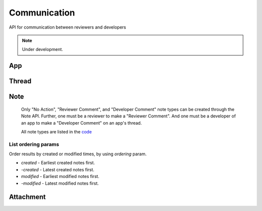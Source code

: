 .. _comm:

=============
Communication
=============

API for communication between reviewers and developers

.. note:: Under development.

App
===

.. http:get:: /api/v2/comm/app/(int:id|string:slug)/

    .. note:: Requires authentication.

    Returns all threads for the app.

    **Request**

    Takes an app slug.

    The standard :ref:`list-query-params-label`.

    **Response**

    :status 200: successfully completed.
    :status 403: not allowed to access this app.
    :status 404: app not found.

    :param meta: :ref:`meta-response-label`.
    :type meta: object
    :param objects: A :ref:`listing <objects-response-label>` of
        :ref:`threads <thread-response-label>`.
    :type objects: array

    **?serializer=simple**

    If you pass *simple* as a value to the *serializer* GET parameter, the
    deserialized threads will consist only of the thread ID and the version
    number for the app it is representing.

    Example:

    .. code-block:: json

        {
            "objects": [
                {
                    "id": 12345,
                    "version": {
                        "id": 444,
                        "version": "1.2"
                    }
                },
                {
                    "id": 12348,
                    "version": {
                        "id": 474,
                        "version": "1.3"
                    }
                }
            ],
        }


Thread
======

.. http:get:: /api/v2/comm/thread/

    .. note:: Requires authentication.

    Returns a list of threads in which the user is involved in.

    **Request**

    The standard :ref:`list-query-params-label`.

    **Response**

    :param meta: :ref:`meta-response-label`.
    :type meta: object
    :param objects: A :ref:`listing <objects-response-label>` of
         :ref:`threads <thread-response-label>`.
    :type objects: array


.. _thread-response-label:

.. http:get:: /api/v2/comm/thread/(int:id)/

    .. note:: Requires authentication.

    View a thread object.

    **Response**

    A thread object, see below for example.

    :status 200: successfully completed.
    :status 403: not allowed to access this object.
    :status 404: not found.

    Example:

    .. code-block:: json

        {
            "app": {
                "app_slug": "app-3",
                "id": 5,
                "name": "Test App (kinkajou3969)",
                "review_url": "/reviewers/apps/review/test-app-kinkajou3969/",
                "thumbnail_url": "/tmp/uploads/previews/thumbs/0/37.png?modified=1362762723",
                "url": "/app/test-app-kinkajou3969/"
            },
            "created": "2013-06-14T11:54:24",
            "id": 2,
            "modified": "2013-06-24T22:01:37",
            "notes_count": 47,
            "version": {
                "id": 45,
                "version": "1.6",
                "deleted": false
            }
        }

    Notes on the response.

    :param version.version: Version number noted from the app manifest.
    :type version.version: string
    :param version.deleted: whether the version of the app of the note is
        out-of-date.
    :type version.deleted: boolean


.. http:post:: /api/v2/comm/thread/

    .. note:: Requires authentication.

    Create a thread from a new note for a version of an app.

    **Request**

    :param app: id or slug of the app to filter the threads by.
    :type app: int|string
    :param version: version number for the thread's :ref:`version <versions-label>` (e.g. 1.2).
    :type version: string
    :param note_type: a :ref:`note type label <note-type-label>`.
    :type note_type: int
    :param body: contents of the note.
    :type body: string

    **Response**

    A :ref:`note <note-response-label>` object.


Note
====

.. http:get:: /api/v2/comm/thread/(int:thread_id)/note/

    .. note:: Requires authentication.

    Returns the list of notes that a thread contains.

    **Request**

    The standard :ref:`list-query-params-label`.

    For ordering params, see :ref:`list-ordering-params-label`.

    In addition to above, there is another query param:

    :param show_read: Filter notes by read status. Pass `true` to list read notes and `false` for unread notes.
    :type show_read: boolean

    **Response**

    :param meta: :ref:`meta-response-label`.
    :param objects: A :ref:`listing <objects-response-label>` of :ref:`notes <note-response-label>`.

.. _note-response-label:

.. http:get:: /api/v2/comm/thread/(int:thread_id)/note/(int:id)/

    .. note:: Requires authentication.

    View a note.

    **Request**

    The standard :ref:`list-query-params-label`.

    **Response**

    A note object, see below for example.

    :status 200: successfully completed.
    :status 403: not allowed to access this object.
    :status 404: thread or note not found.

    .. code-block:: json

        {
            "attachments": [{
                "id": 1,
                "created": "2013-06-14T11:54:48",
                "display_name": "Screenshot of my app.",
                "url": "http://marketplace.cdn.mozilla.net/someImage.jpg",
            }],
            "author": 1,
            "author_meta": {
                "name": "Admin"
            },
            "body": "hi there",
            "created": "2013-06-14T11:54:48",
            "id": 2,
            "note_type": 0,
            "thread": 2,
        }

    Notes on the response.

    :param attachments: files attached to the note (often images).
    :type attachments: array
    :param note_type: type of action taken with the note.
    :type note_type: int

.. _note-type-label:

    Only "No Action", "Reviewer Comment", and "Developer Comment" note types
    can be created through the Note API. Further, one must be a reviewer to
    make a "Reviewer Comment". And one must be a developer of an app to make
    a "Developer Comment" on an app's thread.

    All note types are listed in the `code <https://github.com/mozilla/zamboni/blob/master/mkt/constants/comm.py>`_


.. _note-post-label:

.. http:post:: /api/v2/comm/thread/(int:thread_id)/note/

    .. note:: Requires authentication.

    Create a note on a thread.

    **Request**

    :param author: the id of the author.
    :type author: int
    :param thread: the id of the thread to post to.
    :type thread: int
    :param note_type: the type of note to create. See :ref:`supported types <note-type-label>`.
    :type note_type: int
    :param body: the comment text to be attached with the note.
    :type body: string

    **Response**

    :param: A :ref:`note <note-response-label>`.
    :status: 201 successfully created.
    :status: 400 bad request.
    :status: 404 thread not found.


.. _list-ordering-params-label:

List ordering params
~~~~~~~~~~~~~~~~~~~~

Order results by created or modified times, by using `ordering` param.

* *created* - Earliest created notes first.

* *-created* - Latest created notes first.

* *modified* - Earliest modified notes first.

* *-modified* - Latest modified notes first.


Attachment
==========

.. _attachment-post-label:

.. http:post:: /api/v2/comm/note/(int:note_id)/attachment

    .. note:: Requires authentication and the user to be the author of the note.

    Create attachment(s) on a note.

    **Request**

    The request must be sent and encoded with the multipart/form-data Content-Type.

    :param form-0-attachment: the first attachment file encoded with multipart/form-data.
    :type form-0-attachment: multipart/form-data encoded file stream
    :param form-0-description: description of the first attachment.
    :type form-0-description: string
    :param form-N-attachment: If sending multiple attachments, replace N with the number of the n-th attachment.
    :type form-N-attachment: multipart/form-data encoded file stream
    :param form-N-description: description of the n-th attachment.
    :type form-N-description: string

    **Response**

    :param: The :ref:`note <note-response-label>` the attachment was attached to.
    :status: 201 successfully created.
    :status: 400 bad request (e.g. no attachments, more than 10 attachments).
    :status: 403 permission denied if user isn't the author of the note.
